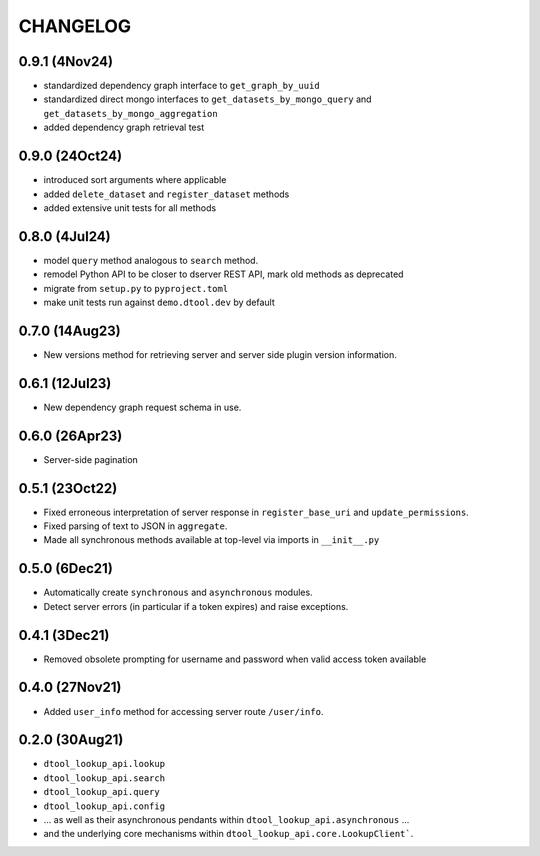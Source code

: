 CHANGELOG
=========

0.9.1 (4Nov24)
--------------

- standardized dependency graph interface to ``get_graph_by_uuid``
- standardized direct mongo interfaces to ``get_datasets_by_mongo_query`` and ``get_datasets_by_mongo_aggregation``
- added dependency graph retrieval test

0.9.0 (24Oct24)
---------------

- introduced sort arguments where applicable
- added ``delete_dataset`` and ``register_dataset`` methods
- added extensive unit tests for all methods

0.8.0 (4Jul24)
--------------

- model ``query`` method analogous to ``search`` method.
- remodel Python API to be closer to dserver REST API, mark old methods as deprecated
- migrate from ``setup.py`` to ``pyproject.toml``
- make unit tests run against ``demo.dtool.dev`` by default

0.7.0 (14Aug23)
---------------

- New versions method for retrieving server and server side plugin version information.

0.6.1 (12Jul23)
---------------

- New dependency graph request schema in use.

0.6.0 (26Apr23)
---------------

- Server-side pagination

0.5.1 (23Oct22)
---------------

- Fixed erroneous interpretation of server response in ``register_base_uri`` and ``update_permissions``.
- Fixed parsing of text to JSON in ``aggregate``.
- Made all synchronous methods available at top-level via imports in ``__init__.py``

0.5.0 (6Dec21)
--------------

- Automatically create ``synchronous`` and ``asynchronous`` modules.
- Detect server errors (in particular if a token expires) and raise exceptions.

0.4.1 (3Dec21)
--------------

- Removed obsolete prompting for username and password when valid access token available

0.4.0 (27Nov21)
---------------

- Added ``user_info`` method for accessing server route ``/user/info``.

0.2.0 (30Aug21)
---------------

- ``dtool_lookup_api.lookup``
- ``dtool_lookup_api.search``
- ``dtool_lookup_api.query``
- ``dtool_lookup_api.config``
- ... as well as their asynchronous pendants within ``dtool_lookup_api.asynchronous`` ...
- and the underlying core mechanisms within ``dtool_lookup_api.core.LookupClient```.
